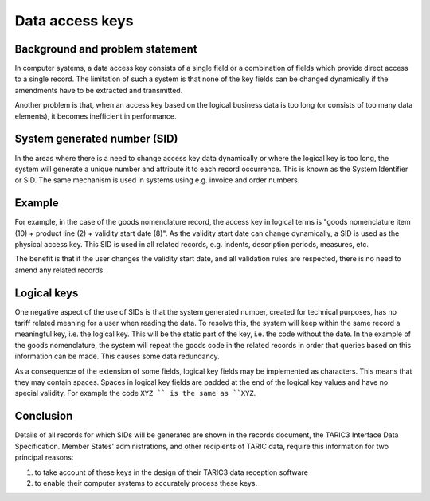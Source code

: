 Data access keys
----------------

Background and problem statement
^^^^^^^^^^^^^^^^^^^^^^^^^^^^^^^^

In computer systems, a data access key consists of a single field or a
combination of fields which provide direct access to a single record. The
limitation of such a system is that none of the key fields can be changed
dynamically if the amendments have to be extracted and transmitted. 

Another problem is that, when an access key based on the logical business data
is too long (or consists of too many data elements), it becomes inefficient in
performance.

System generated number (SID)
^^^^^^^^^^^^^^^^^^^^^^^^^^^^^

In the areas where there is a need to change access key data dynamically or
where the logical key is too long, the system will generate a unique number and
attribute it to each record occurrence. This is known as the System Identifier
or SID. The same mechanism is used in systems using e.g. invoice and order
numbers.

Example
^^^^^^^

For example, in the case of the goods nomenclature record, the access key in
logical terms is "goods nomenclature item (10) + product line (2) + validity
start date (8)". As the validity start date can change dynamically, a SID is
used as the physical access key. This SID is used in all related records, e.g.
indents, description periods, measures, etc.

The benefit is that if the user changes the validity start date, and all
validation rules are respected, there is no need to amend any related records.

Logical keys
^^^^^^^^^^^^

One negative aspect of the use of SIDs is that the system generated number,
created for technical purposes, has no tariff related meaning for a user when
reading the data. To resolve this, the system will keep within the same record a
meaningful key, i.e. the logical key. This will be the static part of the key,
i.e. the code without the date. In the example of the goods nomenclature, the
system will repeat the goods code in the related records in order that queries
based on this information can be made. This causes some data redundancy.

As a consequence of the extension of some fields, logical key fields may be
implemented as characters. This means that they may contain spaces. Spaces in
logical key fields are padded at the end of the logical key values and have no
special validity. For example the code ``XYZ `` is the same as ``XYZ``.

Conclusion
^^^^^^^^^^

Details of all records for which SIDs will be generated are shown in the records
document, the TARIC3 Interface Data Specification. Member States'
administrations, and other recipients of TARIC data, require this information
for two principal reasons: 

1. to take account of these keys in the design of their TARIC3 data reception
   software
2. to enable their computer systems to accurately process these keys.


